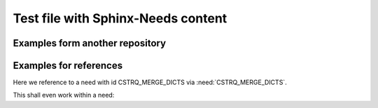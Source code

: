 Test file with Sphinx-Needs content
###################################


Examples form another repository
================================

.. stake_req:: Merge python dictionaries
   :id: CSTRQ_MERGE_DICTS
   :author: PhilipPartsch
   :status: accepted

   Provide a python module with a function to merge
   python dictionaries to one dictionary.


.. sw_req:: Definition: list of dictionaries
   :id: SWRQ_LIST_OF_DICTS
   :status: verified
   :satisfies: CSTRQ_MERGE_DICTS

   The above defined function to merge dictionaries shall treat list as:
   none, one, two or many dictionaries organized in a list.

   .. verify:: Test function with appropriate number of dictionaries
      :id: VERIFY_SWRQ_LIST_OF_DICTS

      Test function with:

      - empty list
      - one dictionary in the list
      - two dictionary in the list
      - three dictionary in the list (many)

      With python it is difficult to test the upper bound.


Examples for references
=======================

Here we reference to a need with id CSTRQ_MERGE_DICTS via
:need:`CSTRQ_MERGE_DICTS`.

This shall even work within a need:

.. sw_req:: Reference to a need
   :id: SWRQ_REFERENCE_TO_NEED
   :status: new
   :satisfies: CSTRQ_MERGE_DICTS

   This need shall reference to the need with id CSTRQ_MERGE_DICTS via
   :need:`CSTRQ_MERGE_DICTS`.
